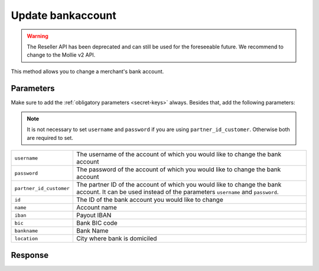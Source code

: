 Update bankaccount
==================

.. api-name:: Reseller API
   :version: 1

.. warning:: The Reseller API has been deprecated and can still be used for the foreseeable future. We recommend to
             change to the Mollie v2 API.

.. endpoint::
   :method: POST
   :url: https://www.mollie.com/api/reseller/v1/bankaccount-edit

This method allows you to change a merchant's bank account.

Parameters
----------
Make sure to add the :ref:`obligatory parameters <secret-keys>` always. Besides that, add the following
parameters:

.. note:: It is not necessary to set ``username`` and ``password`` if you are using ``partner_id_customer``. Otherwise
          both are required to set.

.. list-table::
   :widths: auto

   * - ``username``

       .. type:: string

     - The username of the account of which you would like to change the bank account

   * - ``password``

       .. type:: string

     - The password of the account of which you would like to change the bank account

   * - ``partner_id_customer``

       .. type:: string

     - The partner ID of the account of which you would like to change the bank account. It can be used instead of the
       parameters ``username`` and ``password``.

   * - ``id``

       .. type:: string
          :required: true

     - The ID of the bank account you would like to change

   * - ``name``

       .. type:: string
          :required: false

     - Account name

   * - ``iban``

       .. type:: string
          :required: false

     - Payout IBAN

   * - ``bic``

       .. type:: string
          :required: false

     - 	Bank BIC code

   * - ``bankname``

       .. type:: string
          :required: false

     - Bank Name

   * - ``location``

       .. type:: string
          :required: false

     - City where bank is domiciled

Response
--------
.. code-block:: http
   :linenos:

   HTTP/1.1 200 OK
   Content-Type: application/xml; charset=utf-8

   <?xml version="1.0"?>
    <response>
        <success>true</success>
        <resultcode>10</resultcode>
        <resultmessage>Bankaccount successfully updated.</resultmessage>
        <bankaccount>
            <id>9d7512a3d2c16b5f9dd49b7aae2d7eaf</id>
            <account_name>JAN JANSEN</account_name>
            <account_iban>NL40RABO0123456789</account_iban>
            <bank_bic>RABONL2U</bank_bic>
            <bank>RABOBANK</bank>
            <location>AMSTERDAM</location>
            <selected>true</selected>
            <verified>false</verified>
        </bankaccount>
    </response>
